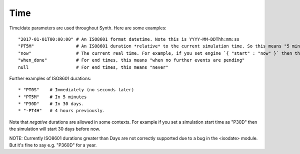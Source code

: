 Time
----
Time/date parameters are used throughout Synth. Here are some examples::

    "2017-01-01T00:00:00" # An ISO8601 format datetime. Note this is YYYY-MM-DDThh:mm:ss
    "PT5M"                # An ISO8601 duration *relative* to the current simulation time. So this means "5 minutes later".
    "now"                 # The current real time. For example, if you set engine `{ "start" : "now" }` then the simulation will start at the current real time. Or { "end" : "now" } will finish at the current time.
    "when_done"           # For end times, this means "when no further events are pending"
    null                  # For end times, this means "never"

Further examples of ISO8601 durations::

    * "PT0S"    # Immediately (no seconds later)
    * "PT5M"    # In 5 minutes
    * "P30D"    # In 30 days.
    * "-PT4H"   # 4 hours previously.

Note that *negative* durations are allowed in some contexts. For example if you set a simulation start time as "P30D" then the simulation will start 30 days before now.

NOTE: Currently ISO8601 durations greater than Days are not correctly supported due to a bug in the <isodate> module. But it's fine to say e.g. "P360D" for a year.
